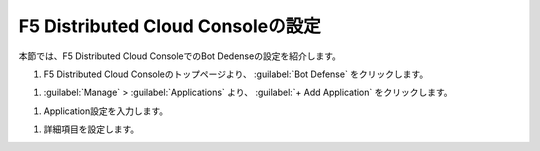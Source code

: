 F5 Distributed Cloud Consoleの設定
===============================================

本節では、F5 Distributed Cloud ConsoleでのBot Dedenseの設定を紹介します。



#. F5 Distributed Cloud Consoleのトップページより、 :guilabel:`Bot Defense` をクリックします。

.. image:: images/Console_Top.png
   :scale: 15%



#.  :guilabel:`Manage` > :guilabel:`Applications` より、 :guilabel:`+ Add Application` をクリックします。 


.. image:: images/Manage-Application.png
   :scale: 15%



#.  Application設定を入力します。


.. image:: images/Metadata.png
   :scale: 15%



  - **Name** : 任意の名前を入力します。
  - **Application Region** : US、EU、Asiaから選択します。
  - **Connector Type** : Amazon CloudFrontを選択します。
  - **Amazon CloudFront** : Configureをクリックし、詳細項目設定します。



#.  詳細項目を設定します。


.. image:: images/Application_detail.png
   :scale: 15%
